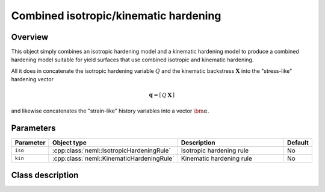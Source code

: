 Combined isotropic/kinematic hardening
======================================

Overview
--------

This object simply combines an isotropic hardening model and a kinematic
hardening model to produce a combined hardening model suitable for
yield surfaces that use combined isotropic and kinematic hardening.

All it does in concatenate the isotropic hardening variable :math:`Q` and 
the kinematic backstress :math:`\mathbf{X}` into the "stress-like" hardening
vector

.. math::
   \mathbf{q}=\left[\begin{array}{cc} Q & \mathbf{X}\end{array}\right]

and likewise concatenates the "strain-like" history variables into a 
vector :math:`\bm{\alpha}`.

Parameters
----------

.. csv-table::
   :header: "Parameter", "Object type", "Description", "Default"
   :widths: 12, 30, 50, 8

   ``iso``, :cpp:class:`neml::IsotropicHardeningRule`, Isotropic hardening rule, No
   ``kin``, :cpp:class:`neml::KinematicHardeningRule`, Kinematic hardening rule, No

Class description
-----------------

.. doxygenclass:: neml::CombinedHardeningRule
   :members:
   :undoc-members:
